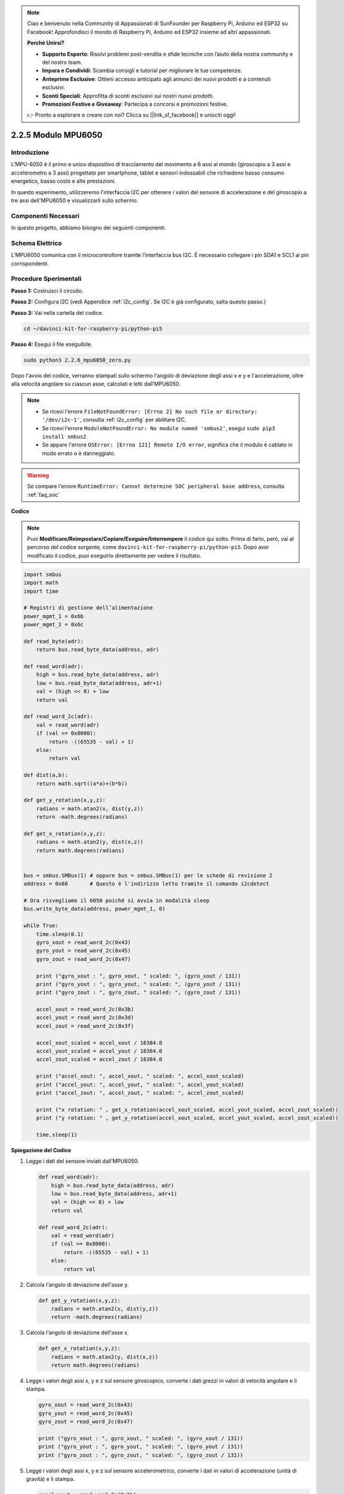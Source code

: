 .. note::

    Ciao e benvenuto nella Community di Appassionati di SunFounder per Raspberry Pi, Arduino ed ESP32 su Facebook! Approfondisci il mondo di Raspberry Pi, Arduino ed ESP32 insieme ad altri appassionati.

    **Perché Unirsi?**

    - **Supporto Esperto**: Risolvi problemi post-vendita e sfide tecniche con l’aiuto della nostra community e del nostro team.
    - **Impara e Condividi**: Scambia consigli e tutorial per migliorare le tue competenze.
    - **Anteprime Esclusive**: Ottieni accesso anticipato agli annunci dei nuovi prodotti e a contenuti esclusivi.
    - **Sconti Speciali**: Approfitta di sconti esclusivi sui nostri nuovi prodotti.
    - **Promozioni Festive e Giveaway**: Partecipa a concorsi e promozioni festive.

    👉 Pronto a esplorare e creare con noi? Clicca su [|link_sf_facebook|] e unisciti oggi!

.. _2.2.6_py_pi5:

2.2.5 Modulo MPU6050
======================

Introduzione
---------------

L'MPU-6050 è il primo e unico dispositivo di tracciamento del movimento a 
6 assi al mondo (giroscopio a 3 assi e accelerometro a 3 assi) progettato 
per smartphone, tablet e sensori indossabili che richiedono basso consumo 
energetico, basso costo e alte prestazioni.

In questo esperimento, utilizzeremo l'interfaccia I2C per ottenere i valori 
del sensore di accelerazione e del giroscopio a tre assi dell'MPU6050 e 
visualizzarli sullo schermo.

Componenti Necessari
------------------------------

In questo progetto, abbiamo bisogno dei seguenti componenti.

.. image:: ../python_pi5/img/2.2.6_mpu6050_list.png

.. raw:: html

   <br/>

Schema Elettrico
--------------------

L’MPU6050 comunica con il microcontrollore tramite l’interfaccia bus I2C. 
È necessario collegare i pin SDA1 e SCL1 ai pin corrispondenti.

.. image:: ../python_pi5/img/2.2.6_mpu6050_schematic.png


Procedure Sperimentali
-------------------------------

**Passo 1:** Costruisci il circuito.

.. image:: ../python_pi5/img/2.2.6_mpu6050_circuit.png


**Passo 2:** Configura I2C (vedi Appendice :ref:`i2c_config`. Se I2C è già 
configurato, salta questo passo.)

**Passo 3:** Vai nella cartella del codice.

.. raw:: html

   <run></run>

.. code-block::

    cd ~/davinci-kit-for-raspberry-pi/python-pi5

**Passo 4:** Esegui il file eseguibile.

.. raw:: html

   <run></run>

.. code-block::

    sudo python3 2.2.6_mpu6050_zero.py

Dopo l'avvio del codice, verranno stampati sullo schermo l'angolo di deviazione 
degli assi x e y e l'accelerazione, oltre alla velocità angolare su ciascun asse, 
calcolati e letti dall’MPU6050.

.. note::

    * Se ricevi l'errore ``FileNotFoundError: [Errno 2] No such file or directory: '/dev/i2c-1'``, consulta :ref:`i2c_config` per abilitare I2C.
    * Se ricevi l'errore ``ModuleNotFoundError: No module named 'smbus2'``, esegui ``sudo pip3 install smbus2``.
    * Se appare l'errore ``OSError: [Errno 121] Remote I/O error``, significa che il modulo è cablato in modo errato o è danneggiato.


.. warning::

    Se compare l'errore ``RuntimeError: Cannot determine SOC peripheral base address``, consulta :ref:`faq_soc`

**Codice**

.. note::

    Puoi **Modificare/Reimpostare/Copiare/Eseguire/Interrompere** il codice qui sotto. Prima di farlo, però, vai al percorso del codice sorgente, come ``davinci-kit-for-raspberry-pi/python-pi5``. Dopo aver modificato il codice, puoi eseguirlo direttamente per vedere il risultato.


.. raw:: html

    <run></run>

.. code-block:: python

   import smbus
   import math
   import time

   # Registri di gestione dell’alimentazione
   power_mgmt_1 = 0x6b
   power_mgmt_2 = 0x6c

   def read_byte(adr):
       return bus.read_byte_data(address, adr)

   def read_word(adr):
       high = bus.read_byte_data(address, adr)
       low = bus.read_byte_data(address, adr+1)
       val = (high << 8) + low
       return val

   def read_word_2c(adr):
       val = read_word(adr)
       if (val >= 0x8000):
           return -((65535 - val) + 1)
       else:
           return val

   def dist(a,b):
       return math.sqrt((a*a)+(b*b))

   def get_y_rotation(x,y,z):
       radians = math.atan2(x, dist(y,z))
       return -math.degrees(radians)

   def get_x_rotation(x,y,z):
       radians = math.atan2(y, dist(x,z))
       return math.degrees(radians)


   bus = smbus.SMBus(1) # oppure bus = smbus.SMBus(1) per le schede di revisione 2
   address = 0x68       # Questo è l'indirizzo letto tramite il comando i2cdetect

   # Ora risvegliamo il 6050 poiché si avvia in modalità sleep
   bus.write_byte_data(address, power_mgmt_1, 0)

   while True:
       time.sleep(0.1)
       gyro_xout = read_word_2c(0x43)
       gyro_yout = read_word_2c(0x45)
       gyro_zout = read_word_2c(0x47)

       print ("gyro_xout : ", gyro_xout, " scaled: ", (gyro_xout / 131))
       print ("gyro_yout : ", gyro_yout, " scaled: ", (gyro_yout / 131))
       print ("gyro_zout : ", gyro_zout, " scaled: ", (gyro_zout / 131))

       accel_xout = read_word_2c(0x3b)
       accel_yout = read_word_2c(0x3d)
       accel_zout = read_word_2c(0x3f)

       accel_xout_scaled = accel_xout / 16384.0
       accel_yout_scaled = accel_yout / 16384.0
       accel_zout_scaled = accel_zout / 16384.0

       print ("accel_xout: ", accel_xout, " scaled: ", accel_xout_scaled)
       print ("accel_yout: ", accel_yout, " scaled: ", accel_yout_scaled)
       print ("accel_zout: ", accel_zout, " scaled: ", accel_zout_scaled)

       print ("x rotation: " , get_x_rotation(accel_xout_scaled, accel_yout_scaled, accel_zout_scaled))
       print ("y rotation: " , get_y_rotation(accel_xout_scaled, accel_yout_scaled, accel_zout_scaled))

       time.sleep(1)


**Spiegazione del Codice**

#. Legge i dati del sensore inviati dall'MPU6050.

   .. code-block:: python

       def read_word(adr):
           high = bus.read_byte_data(address, adr)
           low = bus.read_byte_data(address, adr+1)
           val = (high << 8) + low
           return val

       def read_word_2c(adr):
           val = read_word(adr)
           if (val >= 0x8000):
               return -((65535 - val) + 1)
           else:
               return val

#. Calcola l'angolo di deviazione dell'asse y.

   .. code-block:: python

       def get_y_rotation(x,y,z):
           radians = math.atan2(x, dist(y,z))
           return -math.degrees(radians)

#. Calcola l'angolo di deviazione dell'asse x.

   .. code-block:: python

       def get_x_rotation(x,y,z):
           radians = math.atan2(y, dist(x,z))
           return math.degrees(radians)

#. Legge i valori degli assi x, y e z sul sensore giroscopico, converte i dati grezzi in valori di velocità angolare e li stampa.

   .. code-block:: python

       gyro_xout = read_word_2c(0x43)
       gyro_yout = read_word_2c(0x45)
       gyro_zout = read_word_2c(0x47)

       print ("gyro_xout : ", gyro_xout, " scaled: ", (gyro_xout / 131))
       print ("gyro_yout : ", gyro_yout, " scaled: ", (gyro_yout / 131))
       print ("gyro_zout : ", gyro_zout, " scaled: ", (gyro_zout / 131))

#. Legge i valori degli assi x, y e z sul sensore accelerometrico, converte i dati in valori di accelerazione (unità di gravità) e li stampa.

   .. code-block:: python

       accel_xout = read_word_2c(0x3b)
       accel_yout = read_word_2c(0x3d)
       accel_zout = read_word_2c(0x3f)

       accel_xout_scaled = accel_xout / 16384.0
       accel_yout_scaled = accel_yout / 16384.0
       accel_zout_scaled = accel_zout / 16384.0

       print ("accel_xout: ", accel_xout, " scaled: ", accel_xout_scaled)
       print ("accel_yout: ", accel_yout, " scaled: ", accel_yout_scaled)
       print ("accel_zout: ", accel_zout, " scaled: ", accel_zout_scaled)

#. Stampa gli angoli di deviazione degli assi x e y.

   .. code-block:: python

       print ("x rotation: " , get_x_rotation(accel_xout_scaled, accel_yout_scaled, accel_zout_scaled))
       print ("y rotation: " , get_y_rotation(accel_xout_scaled, accel_yout_scaled, accel_zout_scaled))

